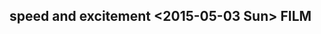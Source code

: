 ** speed and excitement <2015-05-03 Sun>                                        :FILM:
:PROPERTIES:
  :Director:  
  :Year:      
  :Genre:
  :Country:
:END:
